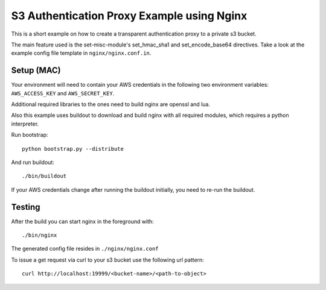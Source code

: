 ===========================================
S3 Authentication Proxy Example using Nginx
===========================================

This is a short example on how to create a transparent authentication
proxy to a private s3 bucket.

The main feature used is the set-misc-module's set_hmac_sha1 and
set_encode_base64 directives. Take a look at the example config file
template in ``nginx/nginx.conf.in``.

Setup (MAC)
===========

Your environment will need to contain your AWS credentials in the following
two environment variables: ``AWS_ACCESS_KEY`` and ``AWS_SECRET_KEY``.

Additional required libraries to the ones need to build nginx are
openssl and lua.

Also this example uses buildout to download and build nginx with all
required modules, which requires a python interpreter.

Run bootstrap::

 python bootstrap.py --distribute

And run buildout::

 ./bin/buildout

If your AWS credentials change after running the buildout initially,
you need to re-run the buildout.

Testing
=======

After the build you can start nginx in the foreground with::

 ./bin/nginx

The generated config file resides in ``./nginx/nginx.conf``

To issue a get request via curl to your s3 bucket use the following
url pattern::

 curl http://localhost:19999/<bucket-name>/<path-to-object>

